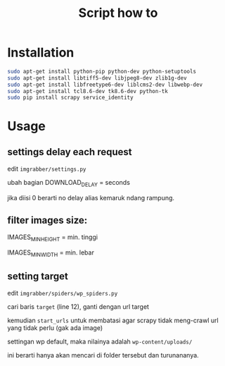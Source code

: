 #+TITLE: Script how to
#+STARTUP: indent

* Installation
  #+BEGIN_SRC sh
    sudo apt-get install python-pip python-dev python-setuptools
    sudo apt-get install libtiff5-dev libjpeg8-dev zlib1g-dev 
    sudo apt-get install libfreetype6-dev liblcms2-dev libwebp-dev 
    sudo apt-get install tcl8.6-dev tk8.6-dev python-tk
    sudo pip install scrapy service_identity
  #+END_SRC

* Usage
** settings delay each request
edit =imgrabber/settings.py=

ubah bagian DOWNLOAD_DELAY = seconds

jika diisi 0 berarti no delay alias kemaruk ndang rampung.

** filter images size:
IMAGES_MIN_HEIGHT = min. tinggi

IMAGES_MIN_WIDTH = min. lebar

** setting target
edit =imgrabber/spiders/wp_spiders.py=

cari baris =target= (line 12), ganti dengan url target

kemudian =start_urls= untuk membatasi agar scrapy tidak meng-crawl
url yang tidak perlu (gak ada image)

settingan wp default, maka nilainya adalah =wp-content/uploads/=

ini berarti hanya akan mencari di folder tersebut dan turunananya.
